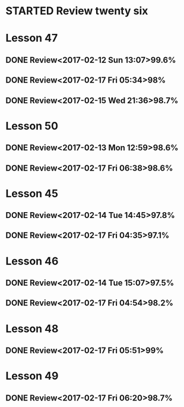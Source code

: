 * STARTED Review twenty six
* Lesson 47
** DONE Review<2017-02-12 Sun 13:07>99.6%
   CLOSED: [2017-02-12 Sun 13:24]
   :LOGBOOK:
   - State "DONE"       from "STARTED"    [2017-02-12 Sun 13:24]
   CLOCK: [2017-02-12 Sun 13:07]--[2017-02-12 Sun 13:24] =>  0:17
   :END:
** DONE Review<2017-02-17 Fri 05:34>98%
   CLOSED: [2017-02-17 Fri 05:51]
   :LOGBOOK:
   - State "DONE"       from "STARTED"    [2017-02-17 Fri 05:51]
   CLOCK: [2017-02-17 Fri 05:34]--[2017-02-17 Fri 05:51] =>  0:17
   :END:
** DONE Review<2017-02-15 Wed 21:36>98.7%
   CLOSED: [2017-02-15 Wed 21:52]
   :LOGBOOK:
   - State "DONE"       from "STARTED"    [2017-02-15 Wed 21:52]
   CLOCK: [2017-02-15 Wed 21:36]--[2017-02-15 Wed 21:52] =>  0:16
   :END:
* Lesson 50
** DONE Review<2017-02-13 Mon 12:59>98.6%
   CLOSED: [2017-02-13 Mon 13:22]
   :LOGBOOK:
   - State "DONE"       from "STARTED"    [2017-02-13 Mon 13:22]
   CLOCK: [2017-02-13 Mon 12:59]--[2017-02-13 Mon 13:22] =>  0:23
   :END:
** DONE Review<2017-02-17 Fri 06:38>98.6%
   CLOSED: [2017-02-17 Fri 07:00]
   :LOGBOOK:
   - State "DONE"       from "STARTED"    [2017-02-17 Fri 07:00]
   CLOCK: [2017-02-17 Fri 06:38]--[2017-02-17 Fri 07:00] =>  0:22
   :END:
* Lesson 45
** DONE Review<2017-02-14 Tue 14:45>97.8%
   CLOSED: [2017-02-14 Tue 15:06]
   :LOGBOOK:
   - State "DONE"       from "STARTED"    [2017-02-14 Tue 15:06]
   CLOCK: [2017-02-14 Tue 14:45]--[2017-02-14 Tue 15:06] =>  0:21
   :END:
** DONE Review<2017-02-17 Fri 04:35>97.1%
   CLOSED: [2017-02-17 Fri 04:53]
   :LOGBOOK:
   - State "DONE"       from "STARTED"    [2017-02-17 Fri 04:53]
   CLOCK: [2017-02-17 Fri 04:35]--[2017-02-17 Fri 04:53] =>  0:18
   :END:
* Lesson 46
** DONE Review<2017-02-14 Tue 15:07>97.5%
   CLOSED: [2017-02-14 Tue 15:39]
   :LOGBOOK:
   - State "DONE"       from "STARTED"    [2017-02-14 Tue 15:39]
   CLOCK: [2017-02-14 Tue 15:07]--[2017-02-14 Tue 15:39] =>  0:32
   :END:
** DONE Review<2017-02-17 Fri 04:54>98.2%
   CLOSED: [2017-02-17 Fri 05:16]
   :LOGBOOK:
   - State "DONE"       from "STARTED"    [2017-02-17 Fri 05:16]
   CLOCK: [2017-02-17 Fri 04:54]--[2017-02-17 Fri 05:16] =>  0:22
   :END:
* Lesson 48
** DONE Review<2017-02-17 Fri 05:51>99%
   CLOSED: [2017-02-17 Fri 06:10]
   :LOGBOOK:
   - State "DONE"       from "STARTED"    [2017-02-17 Fri 06:10]
   CLOCK: [2017-02-17 Fri 05:51]--[2017-02-17 Fri 06:10] =>  0:19
   :END:
* Lesson 49
** DONE Review<2017-02-17 Fri 06:20>98.7%
   CLOSED: [2017-02-17 Fri 06:37]
   :LOGBOOK:
   - State "DONE"       from "STARTED"    [2017-02-17 Fri 06:37]
   CLOCK: [2017-02-17 Fri 06:20]--[2017-02-17 Fri 06:37] =>  0:17
   :END:
